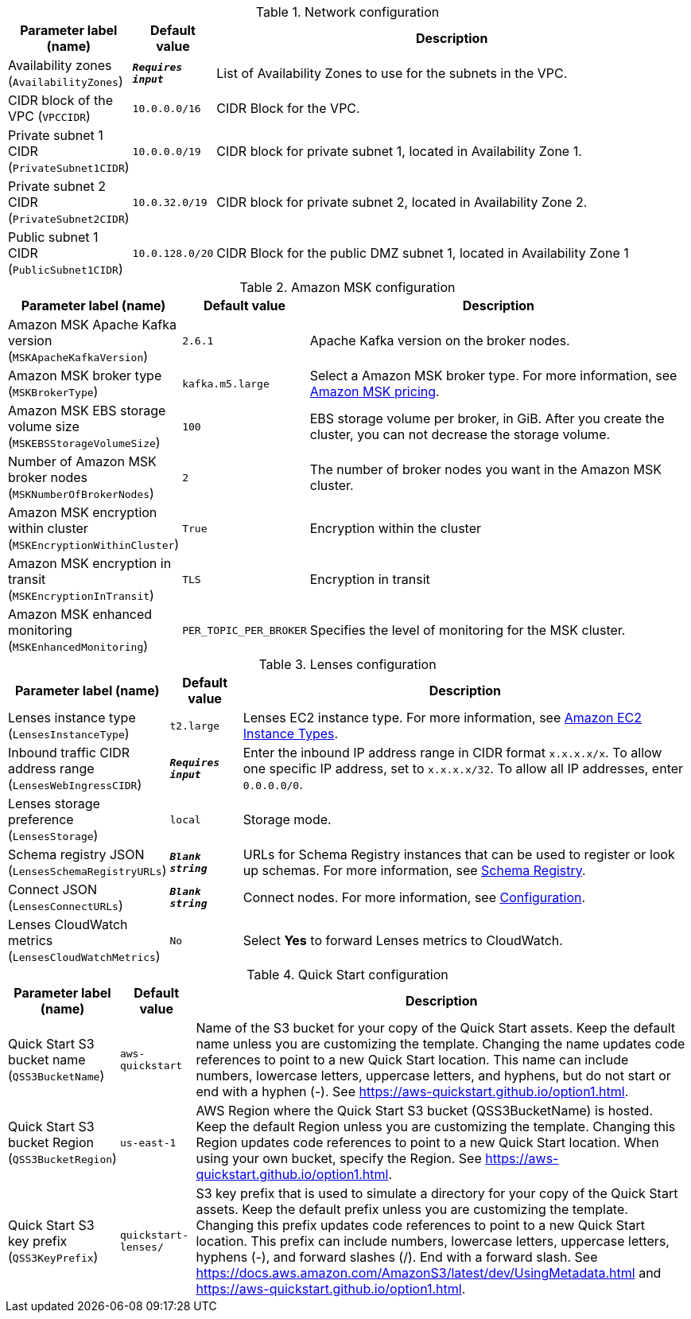 
.Network configuration
[width="100%",cols="16%,11%,73%",options="header",]
|===
|Parameter label (name) |Default value|Description|Availability zones
(`AvailabilityZones`)|`**__Requires input__**`|List of Availability Zones to use for the subnets in the VPC.|CIDR block of the VPC
(`VPCCIDR`)|`10.0.0.0/16`|CIDR Block for the VPC.|Private subnet 1 CIDR
(`PrivateSubnet1CIDR`)|`10.0.0.0/19`|CIDR block for private subnet 1, located in Availability Zone 1.|Private subnet 2 CIDR
(`PrivateSubnet2CIDR`)|`10.0.32.0/19`|CIDR block for private subnet 2, located in Availability Zone 2.|Public subnet 1 CIDR
(`PublicSubnet1CIDR`)|`10.0.128.0/20`|CIDR Block for the public DMZ subnet 1, located in Availability Zone 1
|===
.Amazon MSK configuration
[width="100%",cols="16%,11%,73%",options="header",]
|===
|Parameter label (name) |Default value|Description|Amazon MSK Apache Kafka version
(`MSKApacheKafkaVersion`)|`2.6.1`|Apache Kafka version on the broker nodes.|Amazon MSK broker type
(`MSKBrokerType`)|`kafka.m5.large`|Select a Amazon MSK broker type. For more information, see https://aws.amazon.com/msk/pricing/[Amazon MSK pricing].|Amazon MSK EBS storage volume size
(`MSKEBSStorageVolumeSize`)|`100`|EBS storage volume per broker, in GiB. After you create the cluster, you can not decrease the storage volume.|Number of Amazon MSK broker nodes
(`MSKNumberOfBrokerNodes`)|`2`|The number of broker nodes you want in the Amazon MSK cluster.|Amazon MSK encryption within cluster
(`MSKEncryptionWithinCluster`)|`True`|Encryption within the cluster|Amazon MSK encryption in transit
(`MSKEncryptionInTransit`)|`TLS`|Encryption in transit|Amazon MSK enhanced monitoring
(`MSKEnhancedMonitoring`)|`PER_TOPIC_PER_BROKER`|Specifies the level of monitoring for the MSK cluster.
|===
.Lenses configuration
[width="100%",cols="16%,11%,73%",options="header",]
|===
|Parameter label (name) |Default value|Description|Lenses instance type
(`LensesInstanceType`)|`t2.large`|Lenses EC2 instance type. For more information, see https://aws.amazon.com/ec2/instance-types/[Amazon EC2 Instance Types^].|Inbound traffic CIDR address range
(`LensesWebIngressCIDR`)|`**__Requires input__**`|Enter the inbound IP address range in CIDR format `x.x.x.x/x`. To allow one specific IP address, set to `x.x.x.x/32`. To allow all IP addresses, enter `0.0.0.0/0`.|Lenses storage preference
(`LensesStorage`)|`local`|Storage mode.|Schema registry JSON
(`LensesSchemaRegistryURLs`)|`**__Blank string__**`|URLs for Schema Registry instances that can be used to register or look up schemas. For more information, see https://docs.lenses.io/4.1/configuration/schema-registry/[Schema Registry^].|Connect JSON
(`LensesConnectURLs`)|`**__Blank string__**`|Connect nodes. For more information, see https://docs.lenses.io/install_setup/configuration/lenses-config.html#kafka-connect[Configuration^].|Lenses CloudWatch metrics
(`LensesCloudWatchMetrics`)|`No`|Select *Yes* to forward Lenses metrics to CloudWatch.
|===
.Quick Start configuration
[width="100%",cols="16%,11%,73%",options="header",]
|===
|Parameter label (name) |Default value|Description|Quick Start S3 bucket name
(`QSS3BucketName`)|`aws-quickstart`|Name of the S3 bucket for your copy of the Quick Start assets. Keep the default name unless you are customizing the template. Changing the name updates code references to point to a new Quick Start location. This name can include numbers, lowercase letters, uppercase letters, and hyphens, but do not start or end with a hyphen (-). See https://aws-quickstart.github.io/option1.html.|Quick Start S3 bucket Region
(`QSS3BucketRegion`)|`us-east-1`|AWS Region where the Quick Start S3 bucket (QSS3BucketName) is hosted. Keep the default Region unless you are customizing the template. Changing this Region updates code references to point to a new Quick Start location. When using your own bucket, specify the Region. See https://aws-quickstart.github.io/option1.html.|Quick Start S3 key prefix
(`QSS3KeyPrefix`)|`quickstart-lenses/`|S3 key prefix that is used to simulate a directory for your copy of the Quick Start assets. Keep the default prefix unless you are customizing the template. Changing this prefix updates code references to point to a new Quick Start location. This prefix can include numbers, lowercase letters, uppercase letters, hyphens (-), and forward slashes (/). End with a forward slash. See https://docs.aws.amazon.com/AmazonS3/latest/dev/UsingMetadata.html and https://aws-quickstart.github.io/option1.html.
|===